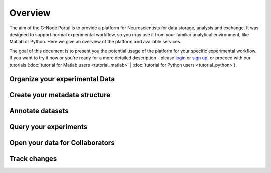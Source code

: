 .. _overview:

Overview
========

The aim of the G-Node Portal is to provide a platform for Neuroscientists for data storage, analysis and exchange. It was designed to support normal experimental workflow, so you may use it from your familiar analytical environment, like Matlab or Python. Here we give an overview of the platform and available services.

The goal of this document is to present you the potential usage of the platform for your specific experimental workflow. If you want to try it now or you're ready for a more detailed description - please `login <https://portal.g-node.org/data/>`_ or `sign up <https://portal.g-node.org/data/account/signup/>`_, or proceed with our tutorials (:doc:`tutorial for Matlab users <tutorial_matlab>` | :doc:`tutorial for Python users <tutorial_python>`).

-------------------------------
Organize your experimental Data
-------------------------------


------------------------------
Create your metadata structure
------------------------------

-----------------
Annotate datasets
-----------------


----------------------
Query your experiments
----------------------


--------------------------------
Open your data for Collaborators
--------------------------------


-------------
Track changes
-------------




